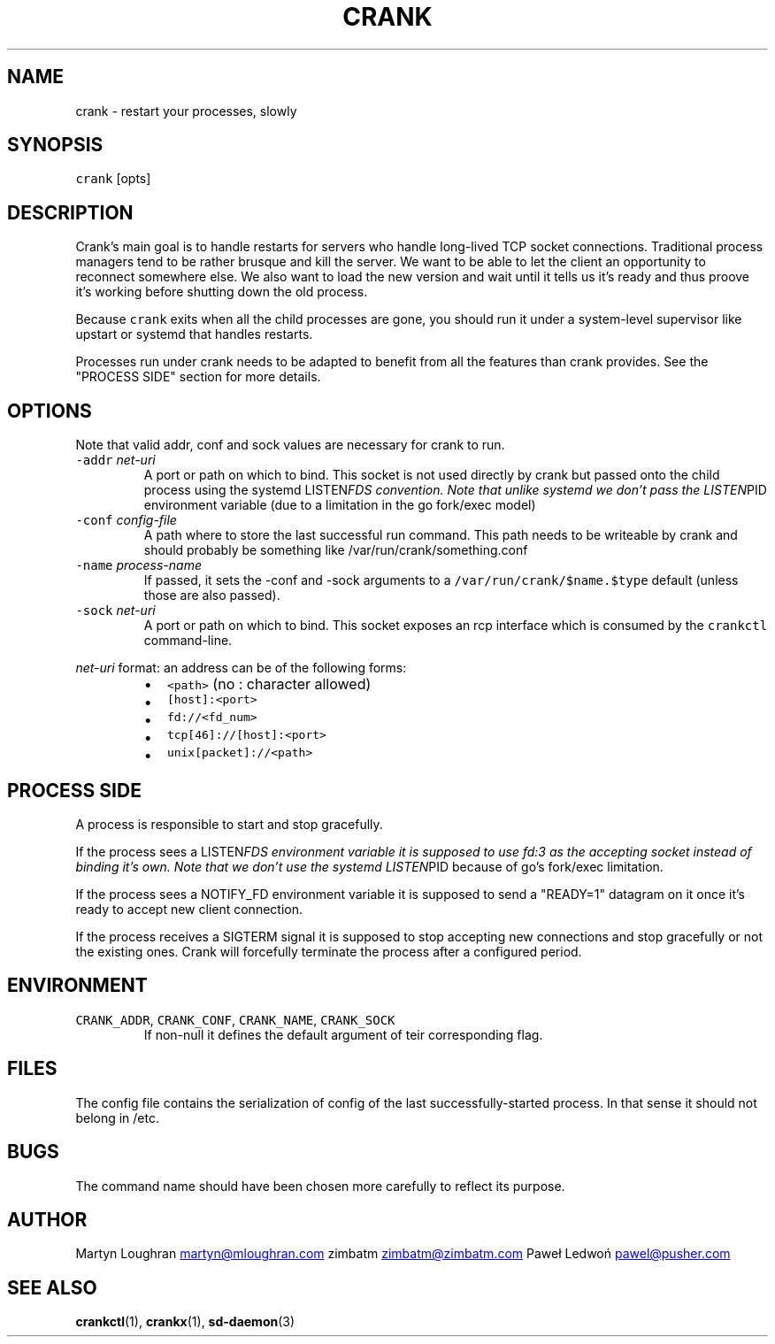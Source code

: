 .TH CRANK 1 "APRIL 2014" Crank "User Manuals"
.SH NAME
.PP
crank \- restart your processes, slowly
.SH SYNOPSIS
.PP
\fB\fCcrank\fR [opts]
.SH DESCRIPTION
.PP
Crank's main goal is to handle restarts for servers who handle long\-lived TCP
socket connections. Traditional process managers tend to be rather brusque and
kill the server. We want to be able to let the client an opportunity to
reconnect somewhere else. We also want to load the new version and wait until
it tells us it's ready and thus proove it's working before shutting down the
old process.
.PP
Because \fB\fCcrank\fR exits when all the child processes are gone, you should run it
under a system\-level supervisor like upstart or systemd that handles restarts.
.PP
Processes run under crank needs to be adapted to benefit from all the features
than crank provides. See the "PROCESS SIDE" section for more details.
.SH OPTIONS
.PP
Note that valid addr, conf and sock values are necessary for crank to run.
.TP
\fB\fC\-addr\fR \fInet\-uri\fP
A port or path on which to bind. This socket is not used directly by crank
but passed onto the child process using the systemd LISTEN\fIFDS convention.
Note that unlike systemd we don't pass the LISTEN\fPPID environment variable
(due to a limitation in the go fork/exec model)
.TP
\fB\fC\-conf\fR \fIconfig\-file\fP
A path where to store the last successful run command. This path needs to be
writeable by crank and should probably be something like
/var/run/crank/something.conf
.TP
\fB\fC\-name\fR \fIprocess\-name\fP
If passed, it sets the \-conf and \-sock arguments to
a \fB\fC/var/run/crank/$name.$type\fR default (unless those are also passed).
.TP
\fB\fC\-sock\fR \fInet\-uri\fP
A port or path on which to bind. This socket exposes an rcp interface which
is consumed by the \fB\fCcrankctl\fR command\-line.
.PP
\fInet\-uri\fP format: an address can be of the following forms:
.RS
.IP \(bu 2
\fB\fC<path>\fR (no : character allowed)
.IP \(bu 2
\fB\fC[host]:<port>\fR
.IP \(bu 2
\fB\fCfd://<fd_num>\fR
.IP \(bu 2
\fB\fCtcp[46]://[host]:<port>\fR
.IP \(bu 2
\fB\fCunix[packet]://<path>\fR
.RE
.SH PROCESS SIDE
.PP
A process is responsible to start and stop gracefully.
.PP
If the process sees a LISTEN\fIFDS environment variable it is supposed to use
fd:3 as the accepting socket instead of binding it's own. Note that we don't
use the systemd LISTEN\fPPID because of go's fork/exec limitation.
.PP
If the process sees a NOTIFY_FD environment variable it is supposed to send
a "READY=1" datagram on it once it's ready to accept new client connection.
.PP
If the process receives a SIGTERM signal it is supposed to stop accepting new
connections and stop gracefully or not the existing ones. Crank will
forcefully terminate the process after a configured period.
.SH ENVIRONMENT
.TP
\fB\fCCRANK_ADDR\fR, \fB\fCCRANK_CONF\fR, \fB\fCCRANK_NAME\fR, \fB\fCCRANK_SOCK\fR
If non\-null it defines the default argument of teir corresponding flag.
.SH FILES
.PP
The config file contains the serialization of config of the last
successfully\-started process. In that sense it should not belong in /etc.
.SH BUGS
.PP
The command name should have been chosen more carefully to reflect its
purpose.
.SH AUTHOR
.PP
Martyn Loughran 
.MT martyn@mloughran.com
.ME
zimbatm 
.MT zimbatm@zimbatm.com
.ME
Paweł Ledwoń 
.MT pawel@pusher.com
.ME
.SH SEE ALSO
.PP
.BR crankctl (1), 
.BR crankx (1), 
.BR sd-daemon (3)